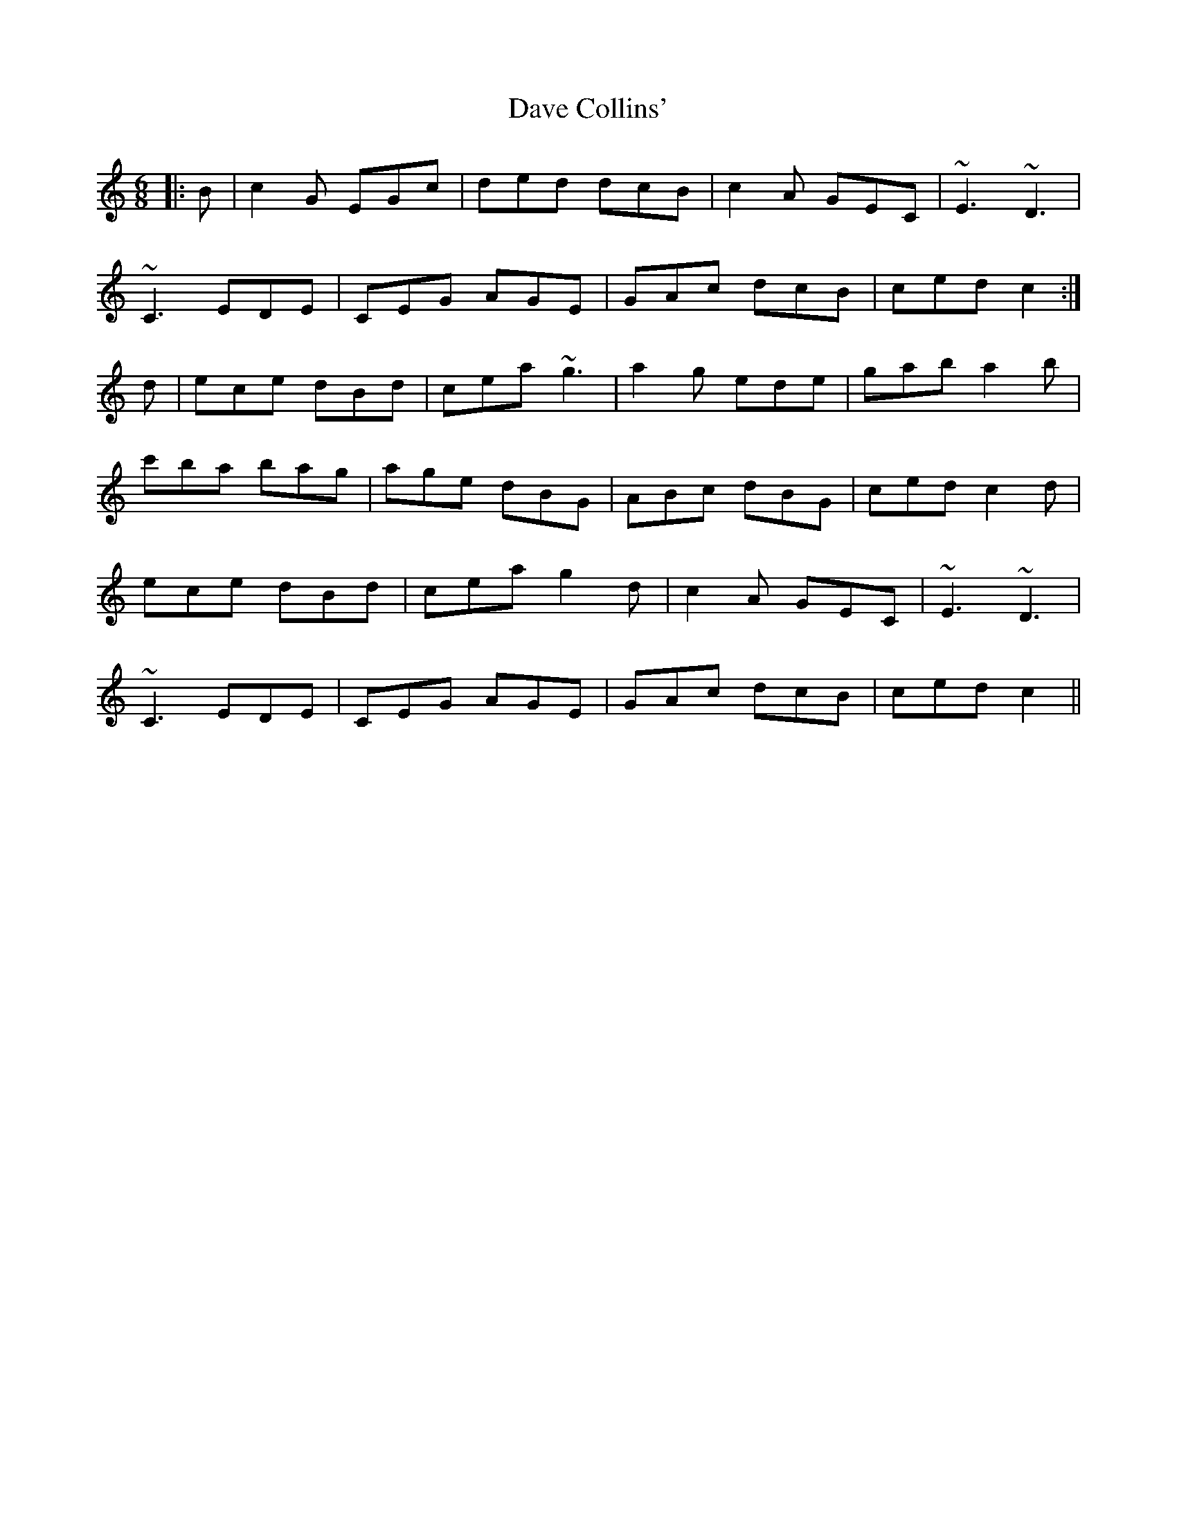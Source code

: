 X: 9551
T: Dave Collins'
R: jig
M: 6/8
K: Cmajor
|:B|c2G EGc|ded dcB|c2A GEC|~E3 ~D3|
~C3 EDE|CEG AGE|GAc dcB|ced c2:|
d|ece dBd|cea ~g3|a2g ede|gab a2b|
c'ba bag|age dBG|ABc dBG|ced c2d|
ece dBd|cea g2d|c2A GEC|~E3 ~D3|
~C3 EDE|CEG AGE|GAc dcB|ced c2||

